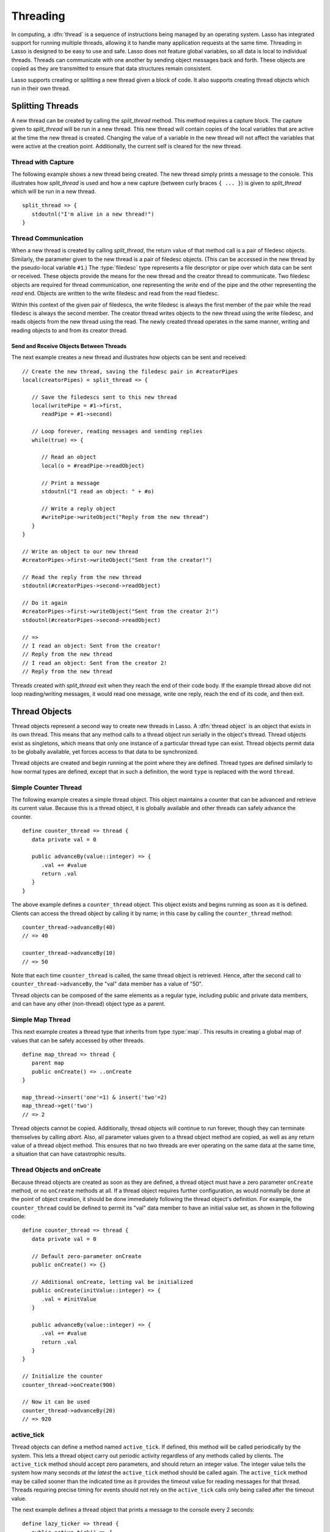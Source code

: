 .. http://www.lassosoft.com/Language-Guide-Threading
.. _threading:

*********
Threading
*********

In computing, a :dfn:`thread` is a sequence of instructions being managed by an
operating system. Lasso has integrated support for running multiple threads,
allowing it to handle many application requests at the same time. Threading in
Lasso is designed to be easy to use and safe. Lasso does not feature global
variables, so all data is local to individual threads. Threads can communicate
with one another by sending object messages back and forth. These objects are
copied as they are transmitted to ensure that data structures remain consistent.

Lasso supports creating or splitting a new thread given a block of code. It also
supports creating thread objects which run in their own thread.


Splitting Threads
=================

A new thread can be created by calling the `split_thread` method. This method
requires a capture block. The capture given to `split_thread` will be run in a
new thread. This new thread will contain copies of the local variables that are
active at the time the new thread is created. Changing the value of a variable
in the new thread will not affect the variables that were active at the creation
point. Additionally, the current self is cleared for the new thread.

.. method:: split_thread()::pair

   Takes a capture assigned as a capture block and runs that capture in a
   separate thread. Any local variables that would normally be available to that
   capture are copied and available in the new thread. This method also returns
   a pair object with file descriptors for writing and reading messages to and
   from the newly created thread.


Thread with Capture
-------------------

The following example shows a new thread being created. The new thread simply
prints a message to the console. This illustrates how `split_thread` is used and
how a new capture (between curly braces ``{ ... }``) is given to `split_thread`
which will be run in a new thread. ::

   split_thread => {
      stdoutnl("I'm alive in a new thread!")
   }


Thread Communication
--------------------

When a new thread is created by calling `split_thread`, the return value of that
method call is a pair of filedesc objects. Similarly, the parameter given to the
new thread is a pair of filedesc objects. (This can be accessed in the new
thread by the pseudo-local variable ``#1``.) The :type:`filedesc` type
represents a file descriptor or pipe over which data can be sent or received.
These objects provide the means for the new thread and the creator thread to
communicate. Two filedesc objects are required for thread communication, one
representing the *write* end of the pipe and the other representing the *read*
end. Objects are written to the write filedesc and read from the read filedesc.

Within this context of the given pair of filedescs, the write filedesc is always
the first member of the pair while the read filedesc is always the second
member. The creator thread writes objects to the new thread using the write
filedesc, and reads objects from the new thread using the read. The newly
created thread operates in the same manner, writing and reading objects to and
from its creator thread.


Send and Receive Objects Between Threads
^^^^^^^^^^^^^^^^^^^^^^^^^^^^^^^^^^^^^^^^

The next example creates a new thread and illustrates how objects can be sent
and received::

   // Create the new thread, saving the filedesc pair in #creatorPipes
   local(creatorPipes) = split_thread => {

      // Save the filedescs sent to this new thread
      local(writePipe = #1->first,
         readPipe = #1->second)

      // Loop forever, reading messages and sending replies
      while(true) => {

         // Read an object
         local(o = #readPipe->readObject)

         // Print a message
         stdoutnl("I read an object: " + #o)

         // Write a reply object
         #writePipe->writeObject("Reply from the new thread")
      }
   }

   // Write an object to our new thread
   #creatorPipes->first->writeObject("Sent from the creator!")

   // Read the reply from the new thread
   stdoutnl(#creatorPipes->second->readObject)

   // Do it again
   #creatorPipes->first->writeObject("Sent from the creator 2!")
   stdoutnl(#creatorPipes->second->readObject)

   // =>
   // I read an object: Sent from the creator!
   // Reply from the new thread
   // I read an object: Sent from the creator 2!
   // Reply from the new thread

Threads created with `split_thread` exit when they reach the end of their code
body. If the example thread above did not loop reading/writing messages, it
would read one message, write one reply, reach the end of its code, and then
exit.


Thread Objects
==============

Thread objects represent a second way to create new threads in Lasso. A
:dfn:`thread object` is an object that exists in its own thread. This means that
any method calls to a thread object run serially in the object's thread. Thread
objects exist as singletons, which means that only one instance of a particular
thread type can exist. Thread objects permit data to be globally available, yet
forces access to that data to be synchronized.

Thread objects are created and begin running at the point where they are
defined. Thread types are defined similarly to how normal types are defined,
except that in such a definition, the word ``type`` is replaced with the word
``thread``.


Simple Counter Thread
---------------------

The following example creates a simple thread object. This object maintains a
counter that can be advanced and retrieve its current value. Because this is a
thread object, it is globally available and other threads can safely advance the
counter. ::

   define counter_thread => thread {
      data private val = 0

      public advanceBy(value::integer) => {
         .val += #value
         return .val
      }
   }

The above example defines a ``counter_thread`` object. This object exists and
begins running as soon as it is defined. Clients can access the thread object by
calling it by name; in this case by calling the ``counter_thread`` method::

   counter_thread->advanceBy(40)
   // => 40

   counter_thread->advanceBy(10)
   // => 50

Note that each time ``counter_thread`` is called, the same thread object is
retrieved. Hence, after the second call to ``counter_thread->advanceBy``, the
"val" data member has a value of "50".

Thread objects can be composed of the same elements as a regular type, including
public and private data members, and can have any other (non-thread) object
type as a parent.


Simple Map Thread
-----------------

This next example creates a thread type that inherits from type :type:`map`.
This results in creating a global map of values that can be safely accessed by
other threads. ::

   define map_thread => thread {
      parent map
      public onCreate() => ..onCreate
   }

   map_thread->insert('one'=1) & insert('two'=2)
   map_thread->get('two')
   // => 2

Thread objects cannot be copied. Additionally, thread objects will continue to
run forever, though they can terminate themselves by calling `abort`. Also,
all parameter values given to a thread object method are copied, as well as any
return value of a thread object method. This ensures that no two threads are
ever operating on the same data at the same time, a situation that can have
catastrophic results.


Thread Objects and onCreate
---------------------------

Because thread objects are created as soon as they are defined, a thread object
must have a zero parameter ``onCreate`` method, or no ``onCreate`` methods at
all. If a thread object requires further configuration, as would normally be
done at the point of object creation, it should be done immediately following
the thread object's definition. For example, the ``counter_thread`` could be
defined to permit its "val" data member to have an initial value set, as shown
in the following code::

   define counter_thread => thread {
      data private val = 0

      // Default zero-parameter onCreate
      public onCreate() => {}

      // Additional onCreate, letting val be initialized
      public onCreate(initValue::integer) => {
         .val = #initValue
      }

      public advanceBy(value::integer) => {
         .val += #value
         return .val
      }
   }

   // Initialize the counter
   counter_thread->onCreate(900)

   // Now it can be used
   counter_thread->advanceBy(20)
   // => 920


active_tick
-----------

Thread objects can define a method named ``active_tick``. If defined, this
method will be called periodically by the system. This lets a thread object
carry out periodic activity regardless of any methods called by clients. The
``active_tick`` method should accept zero parameters, and should return an
integer value. The integer value tells the system how many seconds *at the
latest* the ``active_tick`` method should be called again. The ``active_tick``
method may be called sooner than the indicated time as it provides the timeout
value for reading messages for that thread. Threads requiring precise timing for
events should not rely on the ``active_tick`` calls only being called after the
timeout value.

The next example defines a thread object that prints a message to the console
every 2 seconds::

   define lazy_ticker => thread {
      public active_tick() => {
         stdoutnl('Hello, from lazy ticker')
         return 2
      }
   }

The ``active_tick`` method can be one of several member methods, can reference
and call other member methods, and the tick timer (return value) can be
programmatically manipulated so that it does not have to be a hard-coded value.
In this way, a single ``active_tick``-enabled thread can manage multiple tasks
and conditionally perform additional tasks based on the results of its basic
task, can put itself to sleep or adjust the sleep timer, and have methods that
are called completely separately from the ``active_tick`` method. In short, any
thread type can also contain an ``active_tick`` method to perform periodic
maintenance or time-sensitive tasks.

